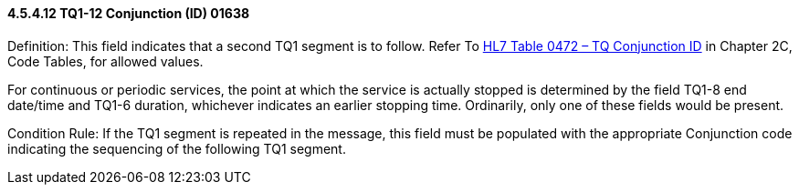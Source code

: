 ==== 4.5.4.12 TQ1-12 Conjunction (ID) 01638

Definition: This field indicates that a second TQ1 segment is to follow. Refer To link:#HL70472[HL7 Table 0472 – TQ Conjunction ID] in Chapter 2C, Code Tables, for allowed values.

For continuous or periodic services, the point at which the service is actually stopped is determined by the field TQ1-8 end date/time and TQ1-6 duration, whichever indicates an earlier stopping time. Ordinarily, only one of these fields would be present.

Condition Rule: If the TQ1 segment is repeated in the message, this field must be populated with the appropriate Conjunction code indicating the sequencing of the following TQ1 segment.

